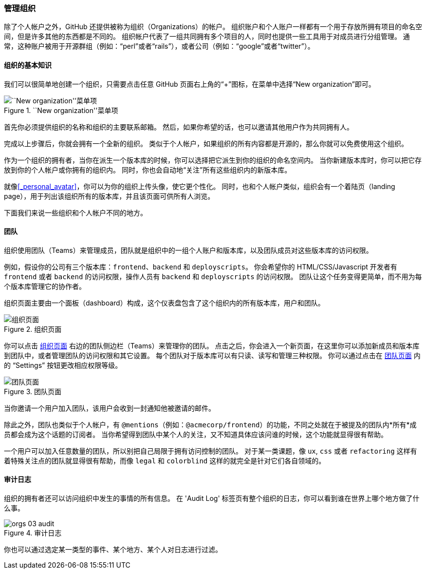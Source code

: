 [[_github_orgs]]
=== 管理组织

(((GitHub, organizations)))
除了个人帐户之外，GitHub 还提供被称为组织（Organizations）的帐户。
组织账户和个人账户一样都有一个用于存放所拥有项目的命名空间，但是许多其他的东西都是不同的。
组织帐户代表了一组共同拥有多个项目的人，同时也提供一些工具用于对成员进行分组管理。
通常，这种账户被用于开源群组（例如：“perl”或者“rails”），或者公司（例如：“google”或者“twitter”）。

==== 组织的基本知识

我们可以很简单地创建一个组织，只需要点击任意 GitHub 页面右上角的“+”图标，在菜单中选择“New organization”即可。

.``New organization''菜单项
image::../images/neworg.png[``New organization''菜单项]

首先你必须提供组织的名称和组织的主要联系邮箱。
然后，如果你希望的话，也可以邀请其他用户作为共同拥有人。

完成以上步骤后，你就会拥有一个全新的组织。
类似于个人帐户，如果组织的所有内容都是开源的，那么你就可以免费使用这个组织。

作为一个组织的拥有者，当你在派生一个版本库的时候，你可以选择把它派生到你的组织的命名空间内。
当你新建版本库时，你可以把它存放到你的个人帐户或你拥有的组织内。
同时，你也会自动地“关注”所有这些组织内的新版本库。

就像<<_personal_avatar>>，你可以为你的组织上传头像，使它更个性化。
同时，也和个人帐户类似，组织会有一个着陆页（landing page），用于列出该组织所有的版本库，并且该页面可供所有人浏览。

下面我们来说一些组织和个人帐户不同的地方。

==== 团队

组织使用团队（Teams）来管理成员，团队就是组织中的一组个人账户和版本库，以及团队成员对这些版本库的访问权限。

例如，假设你的公司有三个版本库：`frontend`、`backend` 和 `deployscripts`。
你会希望你的 HTML/CSS/Javascript 开发者有 `frontend` 或者 `backend` 的访问权限，操作人员有 `backend` 和 `deployscripts` 的访问权限。
团队让这个任务变得更简单，而不用为每个版本库管理它的协作者。

组织页面主要由一个面板（dashboard）构成，这个仪表盘包含了这个组织内的所有版本库，用户和团队。

[[_org_page]]
.组织页面
image::../images/orgs-01-page.png[组织页面]

你可以点击 <<_org_page>> 右边的团队侧边栏（Teams）来管理你的团队。
点击之后，你会进入一个新页面，在这里你可以添加新成员和版本库到团队中，或者管理团队的访问权限和其它设置。
每个团队对于版本库可以有只读、读写和管理三种权限。
你可以通过点击在 <<_team_page>> 内的 “Settings” 按钮更改相应权限等级。

[[_team_page]]
.团队页面
image::../images/orgs-02-teams.png[团队页面]

当你邀请一个用户加入团队，该用户会收到一封通知他被邀请的邮件。

除此之外，团队也类似于个人帐户，有 `@mentions`（例如：`@acmecorp/frontend`）的功能，不同之处就在于被提及的团队内*所有*成员都会成为这个话题的订阅者。
当你希望得到团队中某个人的关注，又不知道具体应该问谁的时候，这个功能就显得很有帮助。

一个用户可以加入任意数量的团队，所以别把自己局限于拥有访问控制的团队。
对于某一类课题，像 `ux`, `css` 或者 `refactoring` 这样有着特殊关注点的团队就显得很有帮助，而像 `legal` 和 `colorblind` 这样的就完全是针对它们各自领域的。

==== 审计日志

组织的拥有者还可以访问组织中发生的事情的所有信息。
在 'Audit Log' 标签页有整个组织的日志，你可以看到谁在世界上哪个地方做了什么事。

[[_audit_log]]
.审计日志
image::../images/orgs-03-audit.png[]

你也可以通过选定某一类型的事件、某个地方、某个人对日志进行过滤。

